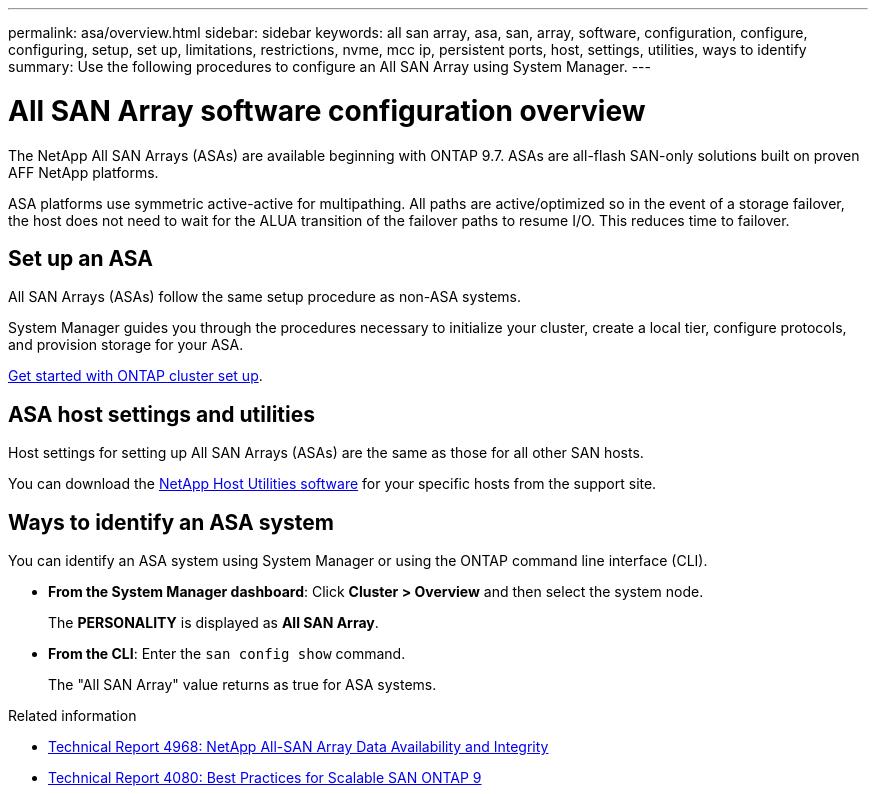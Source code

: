 ---
permalink: asa/overview.html
sidebar: sidebar
keywords:  all san array, asa, san, array, software, configuration, configure, configuring, setup, set up, limitations, restrictions, nvme, mcc ip, persistent ports, host, settings, utilities, ways to identify
summary: Use the following procedures to configure an All SAN Array using System Manager.
---

= All SAN Array software configuration overview
:toc: macro
:toclevels: 1
:hardbreaks:
:nofooter:
:icons: font
:linkattrs:
:imagesdir: ./media/

[.lead]

The NetApp All SAN Arrays (ASAs) are available beginning with ONTAP 9.7.  ASAs are all-flash SAN-only solutions built on proven AFF NetApp platforms.

ASA platforms use symmetric active-active for multipathing. All paths are active/optimized so in the event of a storage failover, the host does not need to wait for the ALUA transition of the failover paths to resume I/O. This reduces time to failover.


== Set up an ASA

All SAN Arrays (ASAs) follow the same setup procedure as non-ASA systems.

System Manager guides you through the procedures necessary to initialize your cluster, create a local tier, configure protocols, and provision storage for your ASA. 

xref:../software_setup/concept_decide_whether_to_use_ontap_cli.html[Get started with ONTAP cluster set up].

== ASA host settings and utilities

Host settings for setting up All SAN Arrays (ASAs) are the same as those for all other SAN hosts.

You can download the link:https://mysupport.netapp.com/NOW/cgi-bin/software[NetApp Host Utilities software^] for your specific hosts from the support site.

== Ways to identify an ASA system

You can identify an ASA system using System Manager or using the ONTAP command line interface (CLI).

* *From the System Manager dashboard*: Click *Cluster > Overview* and then select the system node. 
+
The *PERSONALITY* is displayed as *All SAN Array*.

* *From the CLI*:  Enter the `san config show` command. 
+
The "All SAN Array" value returns as true for ASA systems.


.Related information

* link:https://www.netapp.com/pdf.html?item=/media/85671-tr-4968.pdf[Technical Report 4968: NetApp All-SAN Array Data Availability and Integrity^]
* link:http://www.netapp.com/us/media/tr-4080.pdf[Technical Report 4080: Best Practices for Scalable SAN ONTAP 9^]

// 2023 Sept 12, ONTAPDOC, 1326
// 2023 Aug 29, Git issue 1024
// 2023 august 15, ontap-issues-1051
// 2022-oct-06, IE-618
// BURT 1448684, 10 JAN 2022
// BURT 1416205, 12 SEPT 2022
